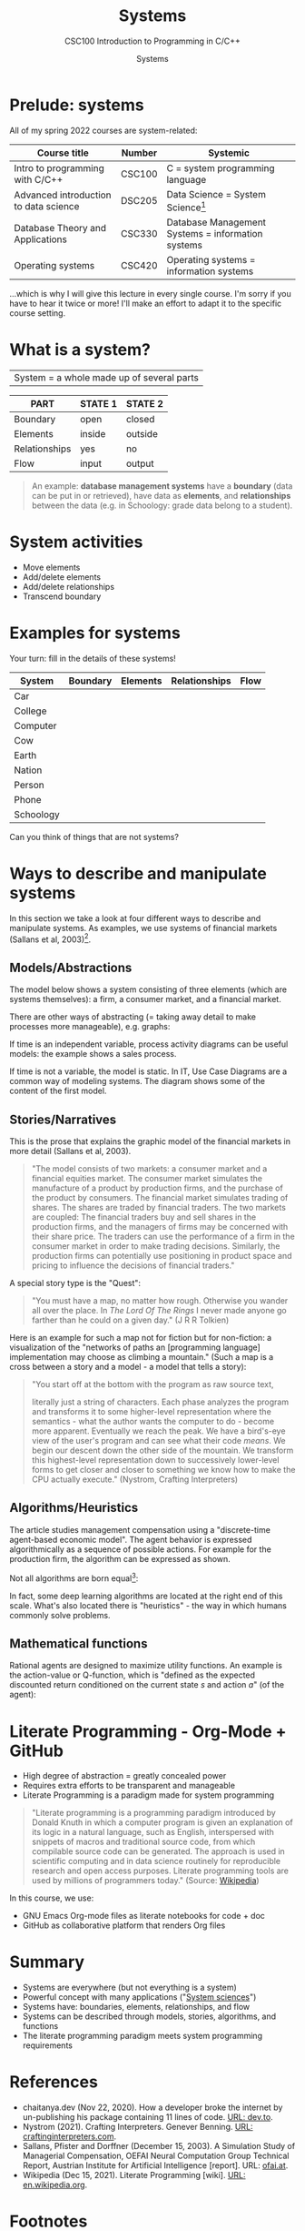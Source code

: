 #+TITLE:Systems
#+AUTHOR:Systems
#+SUBTITLE:CSC100 Introduction to Programming in C/C++
#+STARTUP:overview
#+OPTIONS:hideblocks
#+OPTIONS: toc:nil num:nil ^:nil
#+INFOJS_OPT: :view:info
* Prelude: systems

  All of my spring 2022 courses are system-related:

  | Course title                          | Number | Systemic                                          |
  |---------------------------------------+--------+---------------------------------------------------|
  | Intro to programming with C/C++       | CSC100 | C = system programming language                   |
  | Advanced introduction to data science | DSC205 | Data Science = System Science[fn:2]               |
  | Database Theory and Applications      | CSC330 | Database Management Systems = information systems |
  | Operating systems                     | CSC420 | Operating systems = information systems           |

  ...which is why I will give this lecture in every single course. I'm
  sorry if you have to hear it twice or more! I'll make an effort to
  adapt it to the specific course setting.

* What is a system?

  |System = a whole made up of several parts|

  #+attr_html: :width 400px
  [[./img/system.png]]

  | PART          | STATE 1 | STATE 2 |
  |---------------+---------+---------|
  | Boundary      | open    | closed  |
  | Elements      | inside  | outside |
  | Relationships | yes     | no      |
  | Flow          | input   | output  |

  #+begin_quote
  An example: *database management systems* have a *boundary* (data
  can be put in or retrieved), have data as *elements*, and
  *relationships* between the data (e.g. in Schoology: grade data
  belong to a student).
  #+end_quote

* System activities

  * Move elements
  * Add/delete elements
  * Add/delete relationships
  * Transcend boundary

* Examples for systems

  Your turn: fill in the details of these systems!

  | System    | Boundary | Elements | Relationships | Flow |
  |-----------+----------+----------+---------------+------|
  | Car       |          |          |               |      |
  | College   |          |          |               |      |
  | Computer  |          |          |               |      |
  | Cow       |          |          |               |      |
  | Earth     |          |          |               |      |
  | Nation    |          |          |               |      |
  | Person    |          |          |               |      |
  | Phone     |          |          |               |      |
  | Schoology |          |          |               |      |

  Can you think of things that are not systems?

* Ways to describe and manipulate systems

  In this section we take a look at four different ways to describe
  and manipulate systems. As examples, we use systems of financial
  markets (Sallans et al, 2003)[fn:1].

** Models/Abstractions

   The model below shows a system consisting of three elements (which
   are systems themselves): a firm, a consumer market, and a financial
   market.

   #+attr_html: :width 500px
   [[./img/markets.jpg]]

   There are other ways of abstracting (= taking away detail to make
   processes more manageable), e.g. graphs:

   #+attr_html: :width 400px
   [[./img/stocks.png]]

   If time is an independent variable, process activity diagrams can
   be useful models: the example shows a sales process.

   #+attr_html: :width 500px
   [[./img/sales.png]]

   If time is not a variable, the model is static. In IT, Use Case
   Diagrams are a common way of modeling systems. The diagram shows
   some of the content of the first model.

   #+attr_html: :width 500px
   [[./img/uml.png]]

** Stories/Narratives

   This is the prose that explains the graphic model of the financial
   markets in more detail (Sallans et al, 2003).

   #+begin_quote
   "The model consists of two markets: a consumer market and a
   financial equities market. The consumer market simulates the
   manufacture of a product by production firms, and the purchase of
   the product by consumers. The financial market simulates trading of
   shares. The shares are traded by financial traders. The two markets
   are coupled: The financial traders buy and sell shares in the
   production firms, and the managers of firms may be concerned with
   their share price. The traders can use the performance of a firm in
   the consumer market in order to make trading decisions. Similarly,
   the production firms can potentially use positioning in product
   space and pricing to influence the decisions of financial traders."
   #+end_quote

   A special story type is the "Quest":

   #+begin_quote
   "You must have a map, no matter how rough. Otherwise you wander all
   over the place. In /The Lord Of The Rings/ I never made anyone go
   farther than he could on a given day." (J R R Tolkien)
   #+end_quote

   Here is an example for such a map not for fiction but for
   non-fiction: a visualization of the "networks of paths an
   [programming language] implementation may choose as climbing a
   mountain." (Such a map is a cross between a story and a model - a
   model that tells a story):

   #+attr_html: :width 600px
   [[./img/interpreter.png]]

   #+begin_quote
   "You start off at the bottom with the program as raw source text,

   literally just a string of characters. Each phase analyzes the program
   and transforms it to some higher-level representation where the
   semantics - what the author wants the computer to do - become more
   apparent. Eventually we reach the peak. We have a bird's-eye view of
   the user's program and can see what their code /means/. We begin our
   descent down the other side of the mountain. We transform this
   highest-level representation down to successively lower-level forms to
   get closer and closer to something we know how to make the CPU
   actually execute." (Nystrom, Crafting Interpreters)
   #+end_quote

** Algorithms/Heuristics

   The article studies management compensation using a "discrete-time
   agent-based economic model". The agent behavior is expressed
   algorithmically as a sequence of possible actions. For example for
   the production firm, the algorithm can be expressed as shown.

   #+attr_html: :width 400px
   [[./img/actions.png]]

   Not all algorithms are born equal[fn:3]:

   #+attr_html: :width 600px
   [[./img/complexity.png]]

   In fact, some deep learning algorithms are located at the right end
   of this scale. What's also located there is "heuristics" - the way
   in which humans commonly solve problems.
   
** Mathematical functions

   Rational agents are designed to maximize utility functions. An
   example is the action-value or Q-function, which is "defined as the
   expected discounted return conditioned on the current state $s$ and
   action $a$" (of the agent):

   #+attr_html: :width 400px
   [[./img/function.png]]

* Literate Programming - Org-Mode + GitHub

  * High degree of abstraction = greatly concealed power
  * Requires extra efforts to be transparent and manageable
  * Literate Programming is a paradigm made for system programming

  #+begin_quote
  "Literate programming is a programming paradigm introduced by Donald
  Knuth in which a computer program is given an explanation of its
  logic in a natural language, such as English, interspersed with
  snippets of macros and traditional source code, from which
  compilable source code can be generated. The approach is used in
  scientific computing and in data science routinely for reproducible
  research and open access purposes. Literate programming tools are
  used by millions of programmers today." (Source: [[https://en.wikipedia.org/wiki/Literate_programming][Wikipedia]])
  #+end_quote

  In this course, we use:

  * GNU Emacs Org-mode files as literate notebooks for code + doc
  * GitHub as collaborative platform that renders Org files

* Summary

  * Systems are everywhere (but not everything is a system)
  * Powerful concept with many applications ("[[https://en.wikipedia.org/wiki/System][System sciences]]")
  * Systems have: boundaries, elements, relationships, and flow
  * Systems can be described through models, stories, algorithms, and functions
  * The literate programming paradigm meets system programming requirements

* References
  * chaitanya.dev (Nov 22, 2020). How a developer broke the internet
    by un-publishing his package containing 11 lines of code. [[https://dev.to/chaitanyasuvarna/how-a-developer-broke-the-internet-by-un-publishing-his-package-containing-11-lines-of-code-31ei][URL:
    dev.to]].
  * Nystrom (2021). Crafting Interpreters. Genever Benning. [[http://craftinginterpreters.com/][URL:
    craftinginterpreters.com]].
  * Sallans, Pfister and Dorffner (December 15, 2003). A Simulation
    Study of Managerial Compensation, OEFAI Neural Computation Group
    Technical Report, Austrian Institute for Artificial Intelligence
    [report]. URL: [[https://ofai.at/papers/oefai-tr-2003-33.pdf][ofai.at]].
  * Wikipedia (Dec 15, 2021). Literate Programming [wiki]. [[https://en.wikipedia.org/wiki/Literate_programming][URL:
    en.wikipedia.org]].

* Footnotes

[fn:3]"Leftpad" refers to 11 lines of code that are part of ~Node.js~,
a popular package manager. This fragment was accidentally deleted in
2016 leading to a lot of uproar ([[https://dev.to/chaitanyasuvarna/how-a-developer-broke-the-internet-by-un-publishing-his-package-containing-11-lines-of-code-31ei][chaitanya, 2020]]).

[fn:2]System sciences are sciences for which the concept of a system
is a defining characteristic. This includes sciences that are
interdisciplinary by nature and/or that are especially interested in
patterns, and/or that deal with machines as a special case of
mechanical system linked to our organic system. Examples include: data
science (esp. data exploration), psychology (especially human-computer
interface research), and biology!

[fn:1]Why this source? There is nothing special about the paper used -
I found it while looking for a good (visual) model of financial
markets. It is, however, interesting that the report contains all
four ways of describing systems - as good scientific articles
should!
